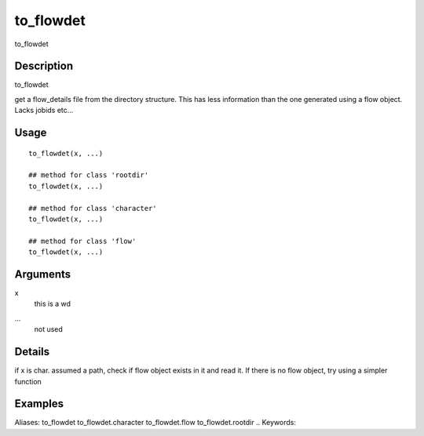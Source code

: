 .. Generated by rtd (read the docs package in R)
   please do not edit by hand.







to_flowdet
-----------

.. :func:`to_flowdet`

to_flowdet

Description
~~~~~~~~~~~~~~~~~~

to_flowdet

get a flow_details file from the directory structure. This has less information than the
one generated using a flow object. Lacks jobids etc...


Usage
~~~~~~~~~~~~~~~~~~

::

 
 to_flowdet(x, ...)
 
 ## method for class 'rootdir'
 to_flowdet(x, ...)
 
 ## method for class 'character'
 to_flowdet(x, ...)
 
 ## method for class 'flow'
 to_flowdet(x, ...)
 


Arguments
~~~~~~~~~~~~~~~~~~


x
    this is a wd

...
    not used


Details
~~~~~~~~~~~~~~~~~~

if x is char. assumed a path, check if flow object exists in it and read it.
If there is no flow object, try using a simpler function


Examples
~~~~~~~~~~~~~~~~~~

::

Aliases:
to_flowdet
to_flowdet.character
to_flowdet.flow
to_flowdet.rootdir
.. Keywords:

.. Author:

.. 

